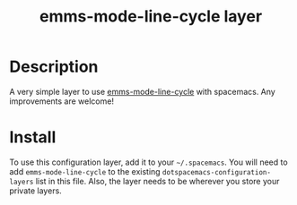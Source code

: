 #+TITLE: emms-mode-line-cycle layer

# TOC links should be GitHub style anchors.
* Table of Contents                                        :TOC_4_gh:noexport:
- [[#description][Description]]
- [[#install][Install]]

* Description
A very simple layer to use [[https://github.com/momomo5717/emms-mode-line-cycle][emms-mode-line-cycle]] with spacemacs. Any improvements
are welcome!

* Install
To use this configuration layer, add it to your =~/.spacemacs=. You will need to
add =emms-mode-line-cycle= to the existing =dotspacemacs-configuration-layers=
list in this file. Also, the layer needs to be wherever you store your private
layers.

